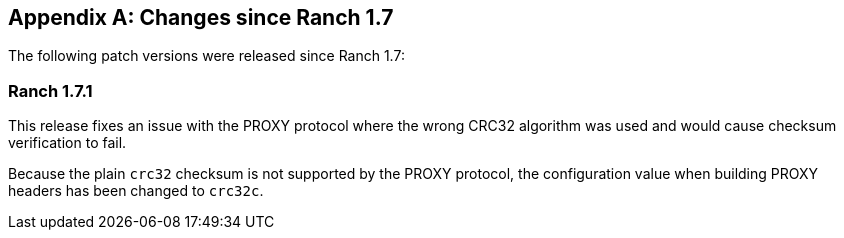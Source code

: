 [appendix]
== Changes since Ranch 1.7

The following patch versions were released since Ranch 1.7:

=== Ranch 1.7.1

This release fixes an issue with the PROXY protocol where
the wrong CRC32 algorithm was used and would cause checksum
verification to fail.

Because the plain `crc32` checksum is not supported by the
PROXY protocol, the configuration value when building PROXY
headers has been changed to `crc32c`.
